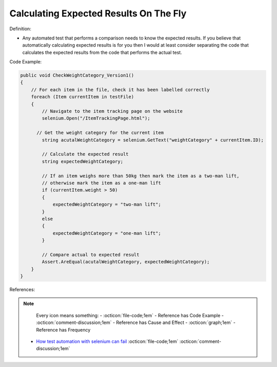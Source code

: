 Calculating Expected Results On The Fly
^^^^^
Definition:

* Any automated test that performs a comparison needs to know the expected results. If you believe that automatically calculating expected results is for you then I would at least consider separating the code that calculates the expected results from the code that performs the actual test.


Code Example:

.. code-block:: csharp

  public void CheckWeightCategory_Version1()
  {
      // For each item in the file, check it has been labelled correctly
      foreach (Item currentItem in testFile)
      {
          // Navigate to the item tracking page on the website
          selenium.Open("/ItemTrackingPage.html");
  
        // Get the weight category for the current item
          string acutalWeightCategory = selenium.GetText("weightCategory" + currentItem.ID);
  
          // Calculate the expected result
          string expectedWeightCategory;
  
          // If an item weighs more than 50kg then mark the item as a two-man lift,
          // otherwise mark the item as a one-man lift
          if (currentItem.weight > 50)
          {
              expectedWeightCategory = "two-man lift";
          }
          else
          {
              expectedWeightCategory = "one-man lift";
          }
  
          // Compare actual to expected result
          Assert.AreEqual(acutalWeightCategory, expectedWeightCategory);
      }
  }

References:

.. note ::
    Every icon means something:
    - :octicon:`file-code;1em` - Reference has Code Example
    - :octicon:`comment-discussion;1em` - Reference has Cause and Effect
    - :octicon:`graph;1em` - Reference has Frequency

 * `How test automation with selenium can fail <https://mattarcherblog.wordpress.com/2010/11/29/how-test-automation-with-selenium-or-watir-can-fail/>`_ :octicon:`file-code;1em` :octicon:`comment-discussion;1em`

